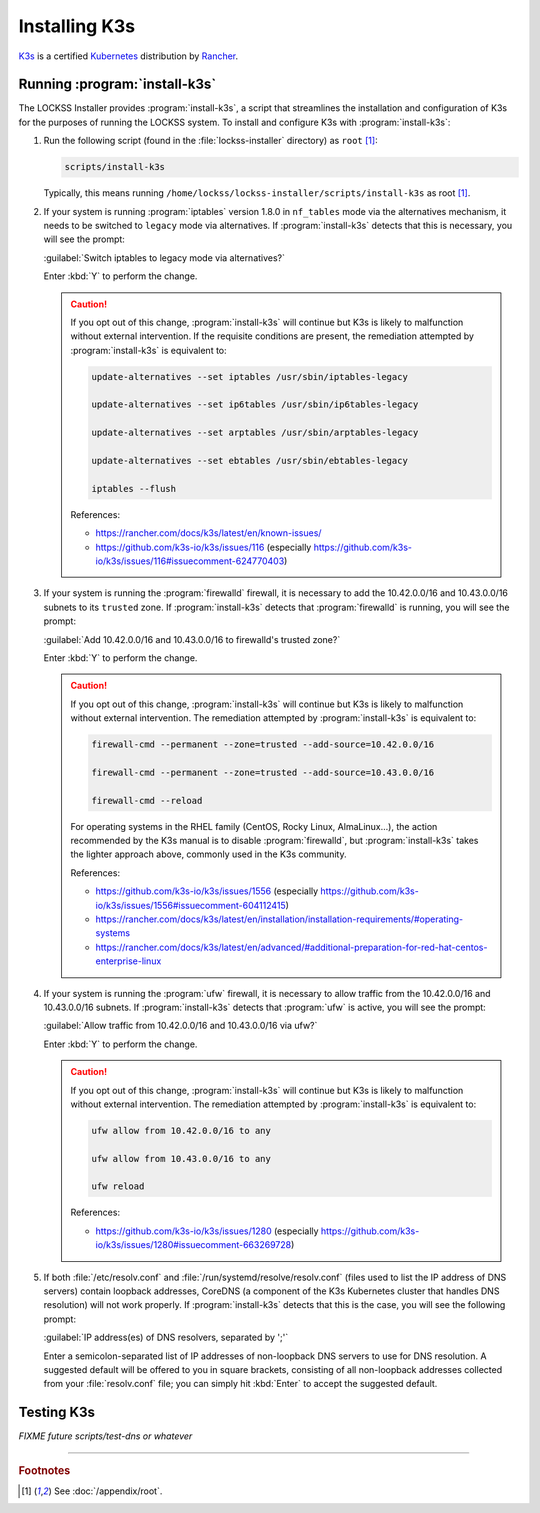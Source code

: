 ==============
Installing K3s
==============

`K3s <https://k3s.io/>`_ is a certified `Kubernetes <https://kubernetes.io/>`_ distribution by `Rancher <https://rancher.com/>`_.

------------------------------
Running :program:`install-k3s`
------------------------------

The LOCKSS Installer provides :program:`install-k3s`, a script that streamlines the installation and configuration of K3s for the purposes of running the LOCKSS system. To install and configure K3s with :program:`install-k3s`:

1. Run the following script (found in the :file:`lockss-installer` directory) as ``root`` [#fnroot]_:

   .. code-block:: shell

      scripts/install-k3s

   Typically, this means running ``/home/lockss/lockss-installer/scripts/install-k3s`` as root [#fnroot]_.

2. If your system is running :program:`iptables` version 1.8.0 in ``nf_tables`` mode via the alternatives mechanism, it needs to be switched to ``legacy`` mode via alternatives. If :program:`install-k3s` detects that this is necessary, you will see the prompt:

   :guilabel:`Switch iptables to legacy mode via alternatives?`

   Enter :kbd:`Y` to perform the change.

   .. caution::

      If you opt out of this change, :program:`install-k3s` will continue but K3s is likely to malfunction without external intervention. If the requisite conditions are present, the remediation attempted by :program:`install-k3s` is equivalent to:

      .. code-block:: shell

         update-alternatives --set iptables /usr/sbin/iptables-legacy

         update-alternatives --set ip6tables /usr/sbin/ip6tables-legacy

         update-alternatives --set arptables /usr/sbin/arptables-legacy

         update-alternatives --set ebtables /usr/sbin/ebtables-legacy

         iptables --flush

      References:

      * https://rancher.com/docs/k3s/latest/en/known-issues/

      * https://github.com/k3s-io/k3s/issues/116 (especially https://github.com/k3s-io/k3s/issues/116#issuecomment-624770403)

3. If your system is running the :program:`firewalld` firewall, it is necessary to add the 10.42.0.0/16 and 10.43.0.0/16 subnets to its ``trusted`` zone. If :program:`install-k3s` detects that :program:`firewalld` is running, you will see the prompt:

   :guilabel:`Add 10.42.0.0/16 and 10.43.0.0/16 to firewalld's trusted zone?`

   Enter :kbd:`Y` to perform the change.

   .. caution::

      If you opt out of this change, :program:`install-k3s` will continue but K3s is likely to malfunction without external intervention. The remediation attempted by :program:`install-k3s` is equivalent to:

      .. code-block:: shell

         firewall-cmd --permanent --zone=trusted --add-source=10.42.0.0/16

         firewall-cmd --permanent --zone=trusted --add-source=10.43.0.0/16

         firewall-cmd --reload

      For operating systems in the RHEL family (CentOS, Rocky Linux, AlmaLinux...), the action recommended by the K3s manual is to disable :program:`firewalld`, but :program:`install-k3s` takes the lighter approach above, commonly used in the K3s community.

      References:

      * https://github.com/k3s-io/k3s/issues/1556 (especially https://github.com/k3s-io/k3s/issues/1556#issuecomment-604112415)

      * https://rancher.com/docs/k3s/latest/en/installation/installation-requirements/#operating-systems

      * https://rancher.com/docs/k3s/latest/en/advanced/#additional-preparation-for-red-hat-centos-enterprise-linux

4. If your system is running the :program:`ufw` firewall, it is necessary to allow traffic from the 10.42.0.0/16 and 10.43.0.0/16 subnets. If :program:`install-k3s` detects that :program:`ufw` is active, you will see the prompt:

   :guilabel:`Allow traffic from 10.42.0.0/16 and 10.43.0.0/16 via ufw?`

   Enter :kbd:`Y` to perform the change.

   .. caution::

      If you opt out of this change, :program:`install-k3s` will continue but K3s is likely to malfunction without external intervention. The remediation attempted by :program:`install-k3s` is equivalent to:

      .. code-block:: shell

         ufw allow from 10.42.0.0/16 to any

         ufw allow from 10.43.0.0/16 to any

         ufw reload

      References:

      * https://github.com/k3s-io/k3s/issues/1280 (especially https://github.com/k3s-io/k3s/issues/1280#issuecomment-663269728)

5. If both :file:`/etc/resolv.conf` and :file:`/run/systemd/resolve/resolv.conf` (files used to list the IP address of DNS servers) contain loopback addresses, CoreDNS (a component of the K3s Kubernetes cluster that handles DNS resolution) will not work properly. If :program:`install-k3s` detects that this is the case, you will see the following prompt:

   :guilabel:`IP address(es) of DNS resolvers, separated by ';'`

   Enter a semicolon-separated list of IP addresses of non-loopback DNS servers to use for DNS resolution. A suggested default will be offered to you in square brackets, consisting of all non-loopback addresses collected from your :file:`resolv.conf` file; you can simply hit :kbd:`Enter` to accept the suggested default.

-----------
Testing K3s
-----------

*FIXME future scripts/test-dns or whatever*

----

.. rubric:: Footnotes

.. [#fnroot]

   See :doc:`/appendix/root`.

